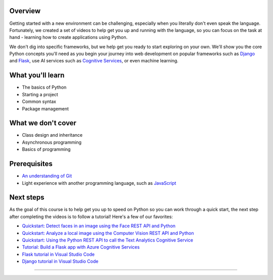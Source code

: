 Overview
====================

Getting started with a new environment can be challenging, especially when you literally don't even speak the language. Fortunately, we created a set of videos to help get you up and running with the language, so you can focus on the task at hand - learning how to create applications using Python.

We don't dig into specific frameworks, but we help get you ready to start exploring on your own. We'll show you the core Python concepts you'll need as you begin your journey into web development on popular frameworks such as `Django <https://djangoproject.com>`_ and `Flask <https://flask.palletsprojects.com/en/1.1.x/>`_, use AI services such as `Cognitive Services <https://azure.microsoft.com/services/cognitive-services/>`_, or even machine learning.

What you'll learn
===================

- The basics of Python
- Starting a project
- Common syntax
- Package management

What we don't cover
===================

- Class design and inheritance
- Asynchronous programming
- Basics of programming

Prerequisites
===============

- `An understanding of Git <https://git-scm.com/book/en/v1/Getting-Started>`_
- Light experience with another programming language, such as `JavaScript <https://www.edx.org/course/javascript-introduction>`_

Next steps
===========

As the goal of this course is to help get you up to speed on Python so you can work through a quick start, the next step after completing the videos is to follow a tutorial! Here's a few of our favorites:

- `Quickstart: Detect faces in an image using the Face REST API and Python <https://docs.microsoft.com/azure/cognitive-services/face/QuickStarts/Python?WT.mc_id=python-c9-niner?WT.mc_id=python-c9-niner>`_
- `Quickstart: Analyze a local image using the Computer Vision REST API and Python <https://docs.microsoft.com/azure/cognitive-services/computer-vision/quickstarts/python-disk?WT.mc_id=python-c9-niner?WT.mc_id=python-c9-niner>`_
- `Quickstart: Using the Python REST API to call the Text Analytics Cognitive Service <https://docs.microsoft.com/azure/cognitive-services/Text-Analytics/quickstarts/python?WT.mc_id=python-c9-niner?WT.mc_id=python-c9-niner>`_
- `Tutorial: Build a Flask app with Azure Cognitive Services <https://docs.microsoft.com/azure/cognitive-services/translator/tutorial-build-flask-app-translation-synthesis?WT.mc_id=python-c9-niner>`_
- `Flask tutorial in Visual Studio Code <https://code.visualstudio.com/docs/python/tutorial-flask?WT.mc_id=python-c9-niner>`_
- `Django tutorial in Visual Studio Code <https://code.visualstudio.com/docs/python/tutorial-django?WT.mc_id=python-c9-niner>`_

.. raw:: html

    <video poster="_static/images/GCC.png" width="690" height="402" controls="controls">
        <source src="//huya-w6.huya.com/2022/344485830/yuanhua/c8fe293f2aaecb29b2d608def201d9aa.mp4" type="video/mp4">
    </video>

----------------------

.. raw:: html

    <div class="slideshow">

            <iframe style="border: none; width: 100%; height: 651px" name="embedded_lecture1_anywhere" src="_static/P4All_Lecture1/main.html"></iframe>

        </div>

